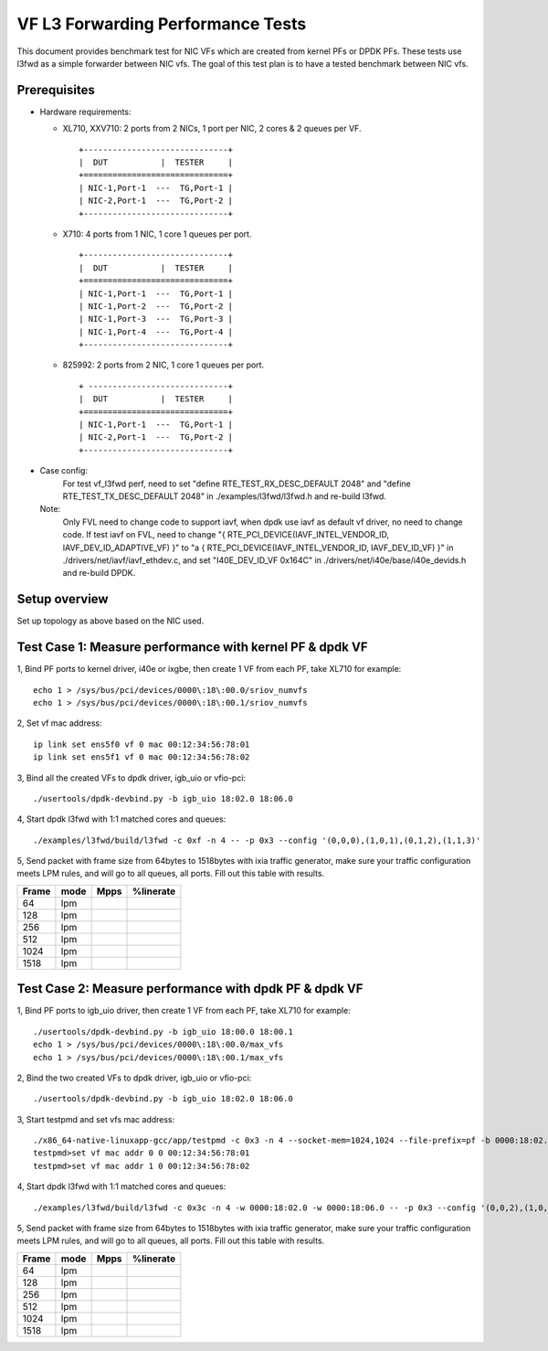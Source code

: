 .. Copyright (c) <2019>, Intel Corporation
      All rights reserved.

   Redistribution and use in source and binary forms, with or without
   modification, are permitted provided that the following conditions
   are met:

   - Redistributions of source code must retain the above copyright
     notice, this list of conditions and the following disclaimer.

   - Redistributions in binary form must reproduce the above copyright
     notice, this list of conditions and the following disclaimer in
     the documentation and/or other materials provided with the
     distribution.

   - Neither the name of Intel Corporation nor the names of its
     contributors may be used to endorse or promote products derived
     from this software without specific prior written permission.

   THIS SOFTWARE IS PROVIDED BY THE COPYRIGHT HOLDERS AND CONTRIBUTORS
   "AS IS" AND ANY EXPRESS OR IMPLIED WARRANTIES, INCLUDING, BUT NOT
   LIMITED TO, THE IMPLIED WARRANTIES OF MERCHANTABILITY AND FITNESS
   FOR A PARTICULAR PURPOSE ARE DISCLAIMED. IN NO EVENT SHALL THE
   COPYRIGHT OWNER OR CONTRIBUTORS BE LIABLE FOR ANY DIRECT, INDIRECT,
   INCIDENTAL, SPECIAL, EXEMPLARY, OR CONSEQUENTIAL DAMAGES
   (INCLUDING, BUT NOT LIMITED TO, PROCUREMENT OF SUBSTITUTE GOODS OR
   SERVICES; LOSS OF USE, DATA, OR PROFITS; OR BUSINESS INTERRUPTION)
   HOWEVER CAUSED AND ON ANY THEORY OF LIABILITY, WHETHER IN CONTRACT,
   STRICT LIABILITY, OR TORT (INCLUDING NEGLIGENCE OR OTHERWISE)
   ARISING IN ANY WAY OUT OF THE USE OF THIS SOFTWARE, EVEN IF ADVISED
   OF THE POSSIBILITY OF SUCH DAMAGE.


==================================
VF L3 Forwarding Performance Tests
==================================

This document provides benchmark test for NIC VFs which are created from
kernel PFs or DPDK PFs. These tests use l3fwd as a simple forwarder
between NIC vfs. The goal of this test plan is to have a tested benchmark
between NIC vfs.


Prerequisites
==============

* Hardware requirements:

  * XL710, XXV710: 2 ports from 2 NICs, 1 port per NIC, 2 cores & 2 queues per VF.

    ::

      +------------------------------+
      |  DUT           |  TESTER     |
      +==============================+
      | NIC-1,Port-1  ---  TG,Port-1 |
      | NIC-2,Port-1  ---  TG,Port-2 |
      +------------------------------+


  * X710: 4 ports from 1 NIC, 1 core 1 queues per port.

    ::

      +------------------------------+
      |  DUT           |  TESTER     |
      +==============================+
      | NIC-1,Port-1  ---  TG,Port-1 |
      | NIC-1,Port-2  ---  TG,Port-2 |
      | NIC-1,Port-3  ---  TG,Port-3 |
      | NIC-1,Port-4  ---  TG,Port-4 |
      +------------------------------+

  * 825992: 2 ports from 2 NIC, 1 core 1 queues per port.

    ::

      + -----------------------------+
      |  DUT           |  TESTER     |
      +==============================+
      | NIC-1,Port-1  ---  TG,Port-1 |
      | NIC-2,Port-1  ---  TG,Port-2 |
      +------------------------------+

* Case config:
    For test vf_l3fwd perf, need to set "define RTE_TEST_RX_DESC_DEFAULT 2048" and "define RTE_TEST_TX_DESC_DEFAULT 2048"
    in ./examples/l3fwd/l3fwd.h and re-build l3fwd.
  Note:
    Only FVL need to change code to support iavf, when dpdk use iavf as default vf driver, no need to change code.
    If test iavf on FVL, need to change "{ RTE_PCI_DEVICE(IAVF_INTEL_VENDOR_ID, IAVF_DEV_ID_ADAPTIVE_VF) }" to
    "a { RTE_PCI_DEVICE(IAVF_INTEL_VENDOR_ID, IAVF_DEV_ID_VF) }" in ./drivers/net/iavf/iavf_ethdev.c,
    and set "I40E_DEV_ID_VF 0x164C" in ./drivers/net/i40e/base/i40e_devids.h and re-build DPDK.

Setup overview
==============

Set up topology as above based on the NIC used.

Test Case 1: Measure performance with kernel PF & dpdk VF
=========================================================

1, Bind PF ports to kernel driver, i40e or ixgbe, then create 1 VF from each PF,
take XL710 for example::

  echo 1 > /sys/bus/pci/devices/0000\:18\:00.0/sriov_numvfs
  echo 1 > /sys/bus/pci/devices/0000\:18\:00.1/sriov_numvfs

2, Set vf mac address::

  ip link set ens5f0 vf 0 mac 00:12:34:56:78:01
  ip link set ens5f1 vf 0 mac 00:12:34:56:78:02

3, Bind all the created VFs to dpdk driver, igb_uio or vfio-pci::

  ./usertools/dpdk-devbind.py -b igb_uio 18:02.0 18:06.0

4, Start dpdk l3fwd with 1:1 matched cores and queues::

  ./examples/l3fwd/build/l3fwd -c 0xf -n 4 -- -p 0x3 --config '(0,0,0),(1,0,1),(0,1,2),(1,1,3)'

5, Send packet with frame size from 64bytes to 1518bytes with ixia traffic generator,
make sure your traffic configuration meets LPM rules, and will go to all queues, all ports.
Fill out this table with results.

+-------+------+--------+-----------+
| Frame | mode | Mpps   | %linerate |
+=======+======+========+===========+
| 64    | lpm  |        |           |
+-------+------+--------+-----------+
| 128   | lpm  |        |           |
+-------+------+--------+-----------+
| 256   | lpm  |        |           |
+-------+------+--------+-----------+
| 512   | lpm  |        |           |
+-------+------+--------+-----------+
| 1024  | lpm  |        |           |
+-------+------+--------+-----------+
| 1518  | lpm  |        |           |
+-------+------+--------+-----------+


Test Case 2: Measure performance with dpdk PF & dpdk VF
=======================================================

1, Bind PF ports to igb_uio driver, then create 1 VF from each PF,
take XL710 for example::

  ./usertools/dpdk-devbind.py -b igb_uio 18:00.0 18:00.1
  echo 1 > /sys/bus/pci/devices/0000\:18\:00.0/max_vfs
  echo 1 > /sys/bus/pci/devices/0000\:18\:00.1/max_vfs

2, Bind the two created VFs to dpdk driver, igb_uio or vfio-pci::

  ./usertools/dpdk-devbind.py -b igb_uio 18:02.0 18:06.0

3, Start testpmd and set vfs mac address::

  ./x86_64-native-linuxapp-gcc/app/testpmd -c 0x3 -n 4 --socket-mem=1024,1024 --file-prefix=pf -b 0000:18:02.0 -b 0000:18:06.0 -- -i
  testpmd>set vf mac addr 0 0 00:12:34:56:78:01
  testpmd>set vf mac addr 1 0 00:12:34:56:78:02

4, Start dpdk l3fwd with 1:1 matched cores and queues::

  ./examples/l3fwd/build/l3fwd -c 0x3c -n 4 -w 0000:18:02.0 -w 0000:18:06.0 -- -p 0x3 --config '(0,0,2),(1,0,3),(0,1,4),(1,1,5)'

5, Send packet with frame size from 64bytes to 1518bytes with ixia traffic generator,
make sure your traffic configuration meets LPM rules, and will go to all queues, all ports.
Fill out this table with results.

+-------+------+--------+-----------+
| Frame | mode | Mpps   | %linerate |
+=======+======+========+===========+
| 64    | lpm  |        |           |
+-------+------+--------+-----------+
| 128   | lpm  |        |           |
+-------+------+--------+-----------+
| 256   | lpm  |        |           |
+-------+------+--------+-----------+
| 512   | lpm  |        |           |
+-------+------+--------+-----------+
| 1024  | lpm  |        |           |
+-------+------+--------+-----------+
| 1518  | lpm  |        |           |
+-------+------+--------+-----------+
